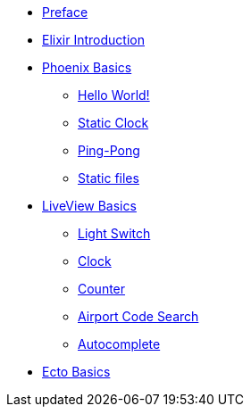 * xref:preface.adoc[Preface]
* xref:elixir-introduction.adoc[Elixir Introduction]
* xref:phoenix-basics.adoc[Phoenix Basics]
** xref:phoenix-basics.adoc#phoenix-hello-world[Hello World!]
** xref:phoenix-basics.adoc#static-clock[Static Clock]
** xref:phoenix-basics.adoc#ping-pong[Ping-Pong]
** xref:phoenix-basics.adoc#static-files[Static files]
* xref:phoenix-liveview-basics.adoc[LiveView Basics]
** xref:phoenix-liveview-basics.adoc#light-switch[Light Switch]
** xref:phoenix-liveview-basics.adoc#clock[Clock]
** xref:phoenix-liveview-basics.adoc#counter[Counter]
** xref:phoenix-liveview-basics.adoc#aiport-code-search[Airport Code Search]
** xref:phoenix-liveview-basics.adoc#autocomplete[Autocomplete]
* xref:ecto-basics.adoc[Ecto Basics]